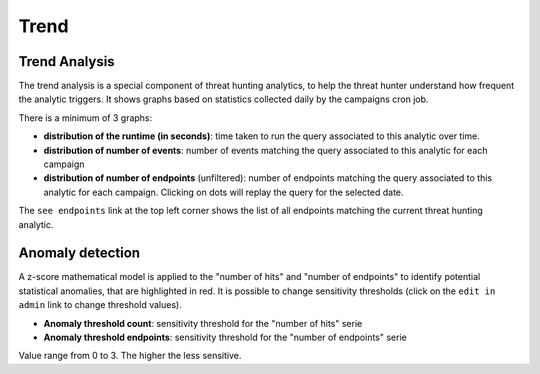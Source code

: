 Trend
#####

Trend Analysis
**************
The trend analysis is a special component of threat hunting analytics, to help the threat hunter understand how frequent the analytic triggers. It shows graphs based on statistics collected daily by the campaigns cron job.

.. image:: ../img/trend_analysis.png
  :width: 1500
  :alt: Trend Analysis

There is a minimum of 3 graphs:

- **distribution of the runtime (in seconds)**: time taken to run the query associated to this analytic over time.
- **distribution of number of events**: number of events matching the query associated to this analytic for each campaign
- **distribution of number of endpoints** (unfiltered): number of endpoints matching the query associated to this analytic for each campaign. Clicking on dots will replay the query for the selected date.

The ``see endpoints`` link at the top left corner shows the list of all endpoints matching the current threat hunting analytic.

Anomaly detection
*****************
A z-score mathematical model is applied to the "number of hits" and "number of endpoints" to identify potential statistical anomalies, that are highlighted in red. It is possible to change sensitivity thresholds (click on the ``edit in admin`` link to change threshold values).

- **Anomaly threshold count**: sensitivity threshold for the "number of hits" serie
- **Anomaly threshold endpoints**: sensitivity threshold for the "number of endpoints" serie

Value range from 0 to 3. The higher the less sensitive.
